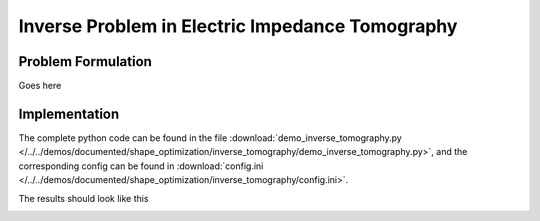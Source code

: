 .. _demo_inverse_tomography:

Inverse Problem in Electric Impedance Tomography
================================================

Problem Formulation
-------------------

Goes here


Implementation
--------------

The complete python code can be found in the file :download:`demo_inverse_tomography.py </../../demos/documented/shape_optimization/inverse_tomography/demo_inverse_tomography.py>`,
and the corresponding config can be found in :download:`config.ini </../../demos/documented/shape_optimization/inverse_tomography/config.ini>`.

The results should look like this

.. image:: /../../demos/documented/shape_optimization/inverse_tomography/img_inverse_tomography.png